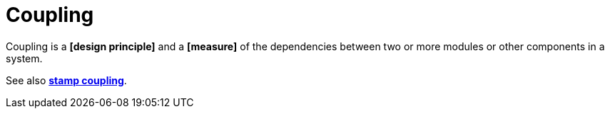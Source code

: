 = Coupling

Coupling is a *[design principle]* and a *[measure]* of the dependencies between two or more modules or other components in a system.

// TODO: Define loose and tight coupling.

See also *link:./stamp-coupling.adoc[stamp coupling]*.

